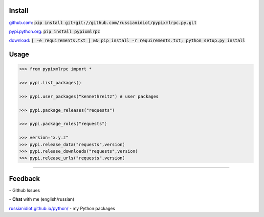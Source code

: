.. image:: https://img.shields.io/pypi/v/pypixmlrpc.svg
   :target: https://pypi.python.org/pypi/pypixmlrpc

.. image:: https://img.shields.io/pypi/pyversions/pypixmlrpc.svg
   :target: https://pypi.python.org/pypi/pypixmlrpc

.. image:: https://img.shields.io/pypi/dm/pypixmlrpc.svg
   :target: https://pypi.python.org/pypi/pypixmlrpc

	

Install
~~~~~~~

github.com_: :code:`pip install git+git://github.com/russianidiot/pypixmlrpc.py.git`

pypi.python.org_: :code:`pip install pypixmlrpc`

download_: :code:`[ -e requirements.txt ] && pip install -r requirements.txt; python setup.py install`

.. _github.com: http://github.com/russianidiot/pypixmlrpc.py
.. _pypi.python.org: https://pypi.python.org/pypi/pypixmlrpc.py
.. _download: https://github.com/russianidiot/pypixmlrpc.py/archive/master.zip

	

	

	

Usage
~~~~~

.. code-block:: python

	>>> from pypixmlrpc import *

	>>> pypi.list_packages()

	>>> pypi.user_packages("kennethreitz") # user packages

	>>> pypi.package_releases("requests")

	>>> pypi.package_roles("requests")

	>>> version="x.y.z"
	>>> pypi.release_data("requests",version)
	>>> pypi.release_downloads("requests",version)
	>>> pypi.release_urls("requests",version)

----

Feedback
~~~~~~~~

|github_issues| - Github Issues

.. |github_issues| image:: https://img.shields.io/github/issues/russianidiot/pypixmlrpc.py.svg
	:target: https://github.com/russianidiot/pypixmlrpc.py/issues

|gitter| - **Chat** with me (english/russian) 

.. |gitter| image:: https://badges.gitter.im/russianidiot/pypixmlrpc.py.svg
	:target: https://gitter.im/russianidiot/pypixmlrpc.py

`russianidiot.github.io/python/`_  - my Python packages

.. _russianidiot.github.io/python/: http://russianidiot.github.io/python/